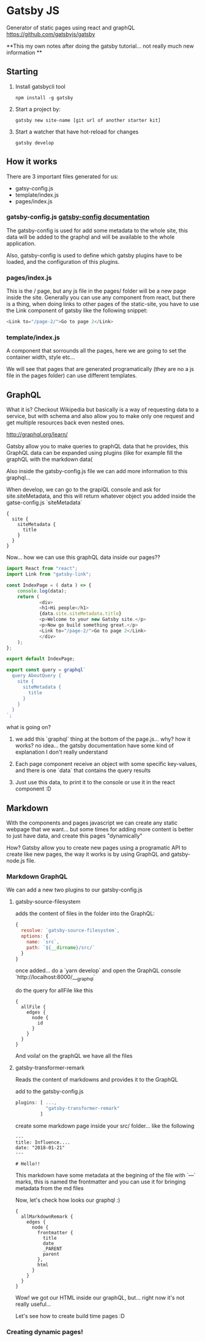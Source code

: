 * Gatsby JS
  Generator of static pages using react and graphQL https://github.com/gatsbyjs/gatsby

  **This my own notes after doing the gatsby tutorial... not really much new information ** 
** Starting

   1. Install gatsbycli tool
      #+BEGIN_SRC shell
        npm install -g gatsby
      #+END_SRC
   2. Start a project by:
      #+BEGIN_SRC 
        gatsby new site-name [git url of another starter kit]
      #+END_SRC
   3. Start a watcher that have hot-reload for changes
      #+BEGIN_SRC 
        gatsby develop 
      #+END_SRC

** How it works
   
  There are 3 important files generated for us:

  - gatsy-config.js
  - template/index.js
  - pages/index.js

*** gatsby-config.js [[https://www.gatsbyjs.org/docs/gatsby-config/][gatsby-config documentation]]
    
    The gatsby-config is used for add some metadata to the whole site, this data
    will be added to the graphql and will be available to the whole application.

    Also, gatsby-config is used to define which gatsby plugins have to be loaded, and 
    the configuration of this plugins.

*** pages/index.js

    This is the / page, but any js file in the pages/ folder will be a new page inside the site.
    Generally you can use any component from react, but there is a thing, when doing links to other 
    pages of the static-site, you have to use the Link component of gatsby like the following snippet:

    #+BEGIN_SRC js
          <Link to="/page-2/">Go to page 2</Link>
    #+END_SRC

    
*** template/index.js
    
    A component that sorrounds all the pages, here we are going to set the container width,
    style etc...

    We will see that pages that are generated programatically (they are no a js file in the
    pages folder) can use different templates.

** GraphQL

   What it is? Checkout Wikipedia but basically is a way of requesting data to a service, but with 
   schema and also allow you to make only one request and get multiple resources back even nested ones.

   http://graphql.org/learn/

   Gatsby allow you to make queries to graphQL data that he provides, this GraphQL data can be 
   expanded using plugins (like for example fill the graphQL with the markdown data(

   Also inside the gatsby-config.js file we can add more information to this graphql...

   When develop, we can go to the grapiQL console and ask for site.siteMetadata, and this 
   will return whatever object you added inside the gatse-config.js `siteMetadata`

   #+BEGIN_SRC 
    {
      site {
        siteMetadata {
          title
        }
      }
    }
   #+END_SRC

   Now... how we can use this graphQL data inside our pages??

   #+BEGIN_SRC js
     import React from "react";
     import Link from "gatsby-link";

     const IndexPage = ( data ) => {
         console.log(data);
         return (
                 <div>
                 <h1>Hi people</h1>
                 {data.site.siteMetadata.title}
                 <p>Welcome to your new Gatsby site.</p>
                 <p>Now go build something great.</p>
                 <Link to="/page-2/">Go to page 2</Link>
                 </div>
         );
     };

     export default IndexPage;

     export const query = graphql`
       query AboutQuery {
         site {
           siteMetadata {
             title
           }
         }
       }
     `;
   #+END_SRC

   what is going on?

   1. we add this `graphql` thing at the bottom of the page.js... why? how it works? no idea... the 
      gatsby documentation have some kind of explanation I don't really understand

   2. Each page component receive an object with some specific key-values, and there is one `data` 
      that contains the query results

   3. Just use this data, to print it to the console or use it in the react component :D

** Markdown

   With the components and pages javascript we can create any static webpage that we want... but 
   some times for adding more content is better to just have data, and create this pages "dynamically"

   How? Gatsby allow you to create new pages using a programatic API to create like new pages, the way
   it works is by using GraphQL and gatsby-node.js file.

*** Markdown GraphQL
    
    We can add a new two plugins to our gatsby-config.js 

**** gatsby-source-filesystem
     adds the content of files in the folder into the GraphQL:

     #+BEGIN_SRC javascript
    {
      resolve: `gatsby-source-filesystem`,
      options: {
        name: `src`,
        path: `${__dirname}/src/`
      }
    }
     
     #+END_SRC

     once added... do a `yarn develop` and open the GraphQL console `http://localhost:8000/___graphql`

     do the query for allFile like this

     #+BEGIN_SRC 
{
  allFile {
    edges {
      node {
        id
      }
    }
  }
}
     #+END_SRC

     And voila! on the graphQL we have all the files
**** gatsby-transformer-remark
    
     Reads the content of markdowns and provides it to the GraphQL

     add to the gatsby-config.js
    
     #+BEGIN_SRC js
       plugins: [ ...,
                  "gatsby-transformer-remark"
                ]
     #+END_SRC

     create some markdown page inside your src/ folder... like the following

     #+BEGIN_SRC 
     ---
     title: Influence....
     date: "2018-01-21"
     ---

     # Hello!!
     #+END_SRC

     This markdown have some metadata at the begining of the file with `---` marks, this is named
     the frontmatter and you can use it for bringing metadata from the md files

     Now, let's check how looks our graphql :)
    
     #+BEGIN_SRC 
     {
       allMarkdownRemark {
         edges {
           node {
             frontmatter {
               title
               date
               _PARENT
               parent
             },
             html
           }
         }
       }
     }
     #+END_SRC

     Wow! we got our HTML inside our graphQL, but... right now it's not really useful...

     Let's see how to create build time pages :D
     
*** Creating dynamic pages!
